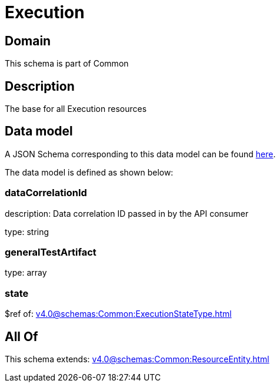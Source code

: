 = Execution

[#domain]
== Domain

This schema is part of Common

[#description]
== Description

The base for all Execution resources


[#data_model]
== Data model

A JSON Schema corresponding to this data model can be found https://tmforum.org[here].

The data model is defined as shown below:


=== dataCorrelationId
description: Data correlation ID passed in by the API consumer

type: string


=== generalTestArtifact
type: array


=== state
$ref of: xref:v4.0@schemas:Common:ExecutionStateType.adoc[]


[#all_of]
== All Of

This schema extends: xref:v4.0@schemas:Common:ResourceEntity.adoc[]
